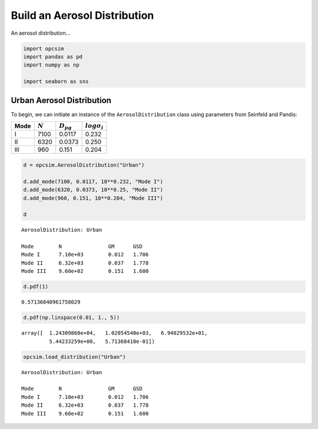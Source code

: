 
.. _distribution_tutorial:


Build an Aerosol Distribution
=============================

An aerosol distribution...

.. code:: ipython3

    import opcsim
    import pandas as pd
    import numpy as np
    
    import seaborn as sns

Urban Aerosol Distribution
--------------------------

To begin, we can initiate an instance of the ``AerosolDistribution``
class using parameters from Seinfeld and Pandis:

+--------+-------------+------------------+-----------------------+
| Mode   | :math:`N`   | :math:`D_{pg}`   | :math:`log\sigma_i`   |
+========+=============+==================+=======================+
| I      | 7100        | 0.0117           | 0.232                 |
+--------+-------------+------------------+-----------------------+
| II     | 6320        | 0.0373           | 0.250                 |
+--------+-------------+------------------+-----------------------+
| III    | 960         | 0.151            | 0.204                 |
+--------+-------------+------------------+-----------------------+

.. code:: ipython3

    d = opcsim.AerosolDistribution("Urban")
    
    d.add_mode(7100, 0.0117, 10**0.232, "Mode I")
    d.add_mode(6320, 0.0373, 10**0.25, "Mode II")
    d.add_mode(960, 0.151, 10**0.204, "Mode III")
    
    d




.. parsed-literal::

    AerosolDistribution: Urban
    
    Mode	N		GM	GSD
    Mode I	7.10e+03	0.012	1.706
    Mode II	6.32e+03	0.037	1.778
    Mode III	9.60e+02	0.151	1.600



.. code:: ipython3

    d.pdf(1)




.. parsed-literal::

    0.57136840961758029



.. code:: ipython3

    d.pdf(np.linspace(0.01, 1., 5))




.. parsed-literal::

    array([  1.24309860e+04,   1.02054540e+03,   6.94029532e+01,
             5.44233259e+00,   5.71368410e-01])



.. code:: ipython3

    opcsim.load_distribution("Urban")




.. parsed-literal::

    AerosolDistribution: Urban
    
    Mode	N		GM	GSD
    Mode I	7.10e+03	0.012	1.706
    Mode II	6.32e+03	0.037	1.778
    Mode III	9.60e+02	0.151	1.600



